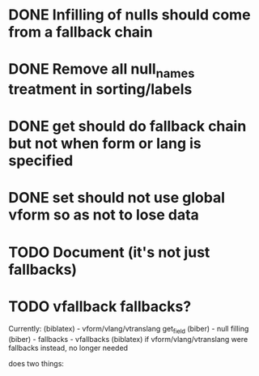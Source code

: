 * DONE Infilling of nulls should come from a fallback chain
* DONE Remove all null_names treatment in sorting/labels
* DONE get should do fallback chain but not when form or lang is specified
* DONE set should not use global vform so as not to lose data
* TODO Document \DeclareVariantFallbacks (it's not just fallbacks)
* TODO vfallback fallbacks?

Currently:
\print*{} (biblatex) - vform/vlang/vtranslang
get_field (biber) - \DeclareVariantFallbacks
null filling (biber) - \DeclareVariantFallbacks
fallbacks - vfallbacks (biblatex) if vform/vlang/vtranslang were fallbacks
             instead, no longer needed

\DeclareVariantFallbacks does two things:
